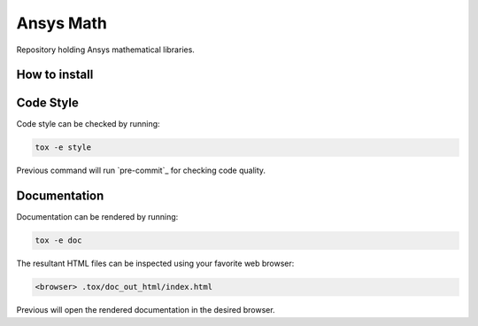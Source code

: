 Ansys Math
==========

Repository holding Ansys mathematical libraries.


How to install
--------------

Code Style
----------
Code style can be checked by running:

.. code-block:: text

    tox -e style

Previous command will run `pre-commit`_ for checking code quality.


Documentation
-------------
Documentation can be rendered by running:

.. code-block:: text

   tox -e doc

The resultant HTML files can be inspected using your favorite web browser:

.. code-block:: text

   <browser> .tox/doc_out_html/index.html

Previous will open the rendered documentation in the desired browser.


